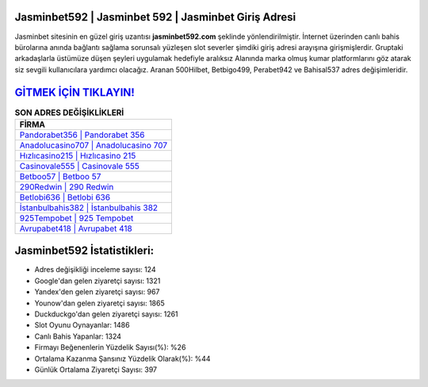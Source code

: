 ﻿Jasminbet592 | Jasminbet 592 | Jasminbet Giriş Adresi
===================================

.. image:: images/jasminbet-giris.jpg
   :width: 600
   
Jasminbet sitesinin en güzel giriş uzantısı **jasminbet592.com** şeklinde yönlendirilmiştir. İnternet üzerinden canlı bahis bürolarına anında bağlantı sağlama sorunsalı yüzleşen slot severler şimdiki giriş adresi arayışına girişmişlerdir. Gruptaki arkadaşlarla üstümüze düşen şeyleri uygulamak hedefiyle aralıksız Alanında marka olmuş  kumar platformlarını göz atarak siz sevgili kullanıcılara yardımcı olacağız. Aranan 500Hilbet, Betbigo499, Perabet942 ve Bahisal537 adres değişimleridir.

`GİTMEK İÇİN TIKLAYIN! <https://urlday.cc/git>`_
==============

.. list-table:: **SON ADRES DEĞİŞİKLİKLERİ**
   :widths: 100
   :header-rows: 1

   * - FİRMA
   * - `Pandorabet356 | Pandorabet 356 <pandorabet356-pandorabet-356-pandorabet-giris-adresi.html>`_
   * - `Anadolucasino707 | Anadolucasino 707 <anadolucasino707-anadolucasino-707-anadolucasino-giris-adresi.html>`_
   * - `Hızlıcasino215 | Hızlıcasino 215 <hizlicasino215-hizlicasino-215-hizlicasino-giris-adresi.html>`_	 
   * - `Casinovale555 | Casinovale 555 <casinovale555-casinovale-555-casinovale-giris-adresi.html>`_	 
   * - `Betboo57 | Betboo 57 <betboo57-betboo-57-betboo-giris-adresi.html>`_ 
   * - `290Redwin | 290 Redwin <290redwin-290-redwin-redwin-giris-adresi.html>`_
   * - `Betlobi636 | Betlobi 636 <betlobi636-betlobi-636-betlobi-giris-adresi.html>`_	 
   * - `İstanbulbahis382 | İstanbulbahis 382 <istanbulbahis382-istanbulbahis-382-istanbulbahis-giris-adresi.html>`_
   * - `925Tempobet | 925 Tempobet <925tempobet-925-tempobet-tempobet-giris-adresi.html>`_
   * - `Avrupabet418 | Avrupabet 418 <avrupabet418-avrupabet-418-avrupabet-giris-adresi.html>`_
	 
Jasminbet592 İstatistikleri:
===================================	 
* Adres değişikliği inceleme sayısı: 124
* Google'dan gelen ziyaretçi sayısı: 1321
* Yandex'den gelen ziyaretçi sayısı: 967
* Younow'dan gelen ziyaretçi sayısı: 1865
* Duckduckgo'dan gelen ziyaretçi sayısı: 1261
* Slot Oyunu Oynayanlar: 1486
* Canlı Bahis Yapanlar: 1324
* Firmayı Beğenenlerin Yüzdelik Sayısı(%): %26
* Ortalama Kazanma Şansınız Yüzdelik Olarak(%): %44
* Günlük Ortalama Ziyaretçi Sayısı: 397
